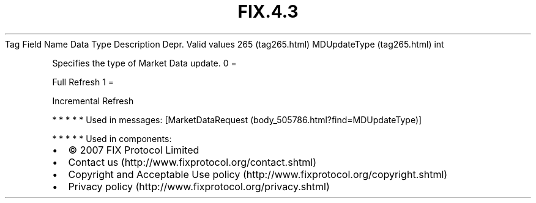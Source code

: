 .TH FIX.4.3 "" "" "Tag #265"
Tag
Field Name
Data Type
Description
Depr.
Valid values
265 (tag265.html)
MDUpdateType (tag265.html)
int
.PP
Specifies the type of Market Data update.
0
=
.PP
Full Refresh
1
=
.PP
Incremental Refresh
.PP
   *   *   *   *   *
Used in messages:
[MarketDataRequest (body_505786.html?find=MDUpdateType)]
.PP
   *   *   *   *   *
Used in components:

.PD 0
.P
.PD

.PP
.PP
.IP \[bu] 2
© 2007 FIX Protocol Limited
.IP \[bu] 2
Contact us (http://www.fixprotocol.org/contact.shtml)
.IP \[bu] 2
Copyright and Acceptable Use policy (http://www.fixprotocol.org/copyright.shtml)
.IP \[bu] 2
Privacy policy (http://www.fixprotocol.org/privacy.shtml)
